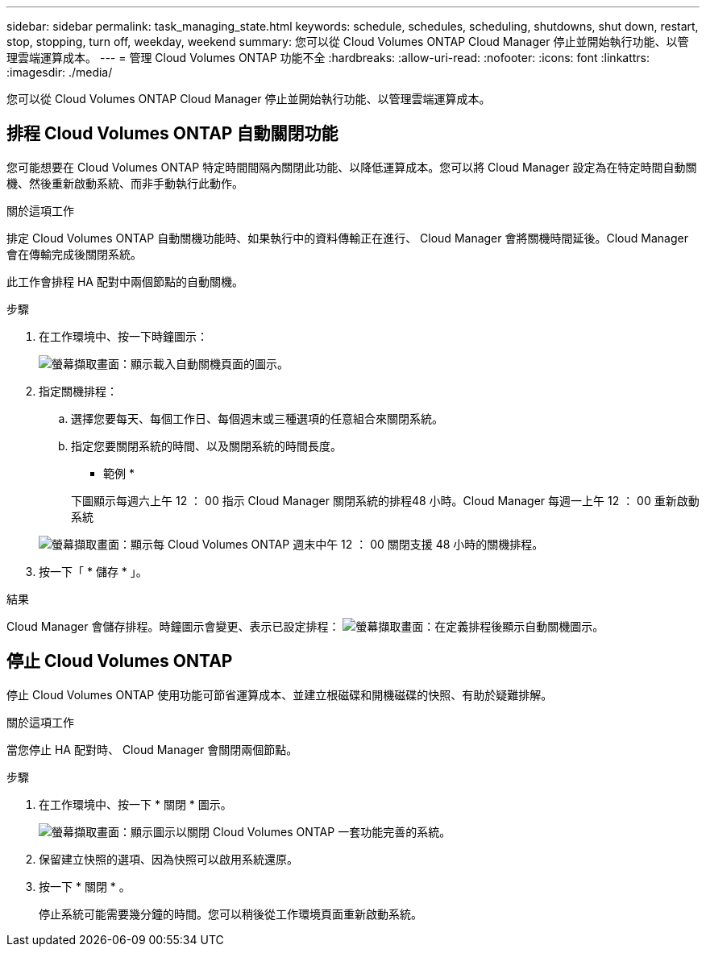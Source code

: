 ---
sidebar: sidebar 
permalink: task_managing_state.html 
keywords: schedule, schedules, scheduling, shutdowns, shut down, restart, stop, stopping, turn off, weekday, weekend 
summary: 您可以從 Cloud Volumes ONTAP Cloud Manager 停止並開始執行功能、以管理雲端運算成本。 
---
= 管理 Cloud Volumes ONTAP 功能不全
:hardbreaks:
:allow-uri-read: 
:nofooter: 
:icons: font
:linkattrs: 
:imagesdir: ./media/


[role="lead"]
您可以從 Cloud Volumes ONTAP Cloud Manager 停止並開始執行功能、以管理雲端運算成本。



== 排程 Cloud Volumes ONTAP 自動關閉功能

您可能想要在 Cloud Volumes ONTAP 特定時間間隔內關閉此功能、以降低運算成本。您可以將 Cloud Manager 設定為在特定時間自動關機、然後重新啟動系統、而非手動執行此動作。

.關於這項工作
排定 Cloud Volumes ONTAP 自動關機功能時、如果執行中的資料傳輸正在進行、 Cloud Manager 會將關機時間延後。Cloud Manager 會在傳輸完成後關閉系統。

此工作會排程 HA 配對中兩個節點的自動關機。

.步驟
. 在工作環境中、按一下時鐘圖示：
+
image:screenshot_shutdown_icon.gif["螢幕擷取畫面：顯示載入自動關機頁面的圖示。"]

. 指定關機排程：
+
.. 選擇您要每天、每個工作日、每個週末或三種選項的任意組合來關閉系統。
.. 指定您要關閉系統的時間、以及關閉系統的時間長度。
+
* 範例 *

+
下圖顯示每週六上午 12 ： 00 指示 Cloud Manager 關閉系統的排程48 小時。Cloud Manager 每週一上午 12 ： 00 重新啟動系統

+
image:screenshot_shutdown.gif["螢幕擷取畫面：顯示每 Cloud Volumes ONTAP 週末中午 12 ： 00 關閉支援 48 小時的關機排程。"]



. 按一下「 * 儲存 * 」。


.結果
Cloud Manager 會儲存排程。時鐘圖示會變更、表示已設定排程： image:screenshot_shutdown_icon_scheduled.gif["螢幕擷取畫面：在定義排程後顯示自動關機圖示。"]



== 停止 Cloud Volumes ONTAP

停止 Cloud Volumes ONTAP 使用功能可節省運算成本、並建立根磁碟和開機磁碟的快照、有助於疑難排解。

.關於這項工作
當您停止 HA 配對時、 Cloud Manager 會關閉兩個節點。

.步驟
. 在工作環境中、按一下 * 關閉 * 圖示。
+
image:screenshot_otc_turn_off.gif["螢幕擷取畫面：顯示圖示以關閉 Cloud Volumes ONTAP 一套功能完善的系統。"]

. 保留建立快照的選項、因為快照可以啟用系統還原。
. 按一下 * 關閉 * 。
+
停止系統可能需要幾分鐘的時間。您可以稍後從工作環境頁面重新啟動系統。


